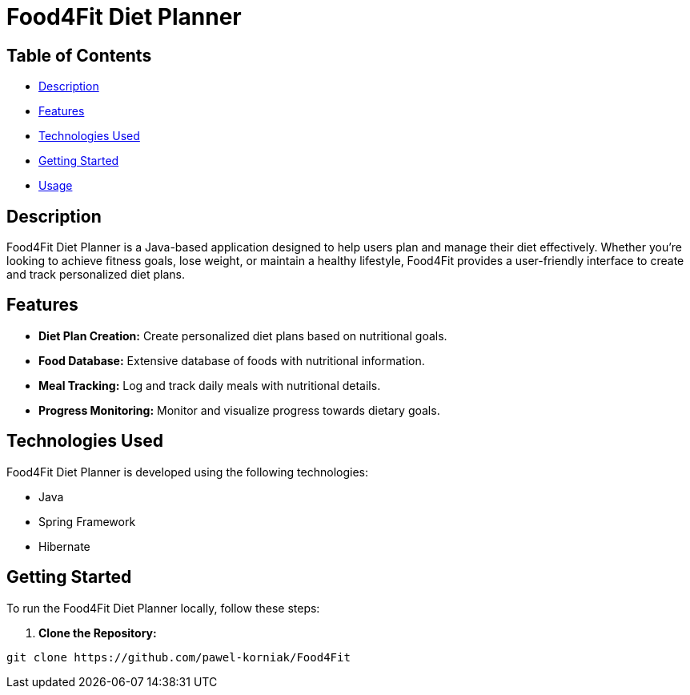 = Food4Fit Diet Planner

:icons: font

== Table of Contents

* <<#description, Description>>
* <<#features, Features>>
* <<#technologies, Technologies Used>>
* <<#getting-started, Getting Started>>
* <<#usage, Usage>>

== Description

Food4Fit Diet Planner is a Java-based application designed to help users plan and manage their diet effectively. Whether you're looking to achieve fitness goals, lose weight, or maintain a healthy lifestyle, Food4Fit provides a user-friendly interface to create and track personalized diet plans.

== Features

* **Diet Plan Creation:** Create personalized diet plans based on nutritional goals.
* **Food Database:** Extensive database of foods with nutritional information.
* **Meal Tracking:** Log and track daily meals with nutritional details.
* **Progress Monitoring:** Monitor and visualize progress towards dietary goals.

== Technologies Used

Food4Fit Diet Planner is developed using the following technologies:

* Java
* Spring Framework
* Hibernate

== Getting Started

To run the Food4Fit Diet Planner locally, follow these steps:

1. **Clone the Repository:**
```bash
git clone https://github.com/pawel-korniak/Food4Fit